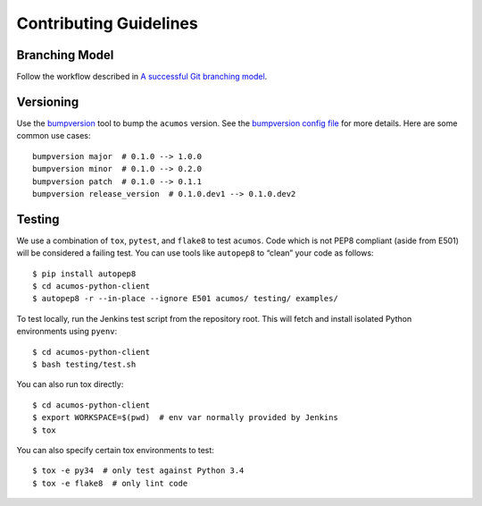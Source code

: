 .. ===============LICENSE_START=======================================================
.. Acumos CC-BY-4.0
.. ===================================================================================
.. Copyright (C) 2017-2018 AT&T Intellectual Property & Tech Mahindra. All rights reserved.
.. ===================================================================================
.. This Acumos documentation file is distributed by AT&T and Tech Mahindra
.. under the Creative Commons Attribution 4.0 International License (the "License");
.. you may not use this file except in compliance with the License.
.. You may obtain a copy of the License at
..
..      http://creativecommons.org/licenses/by/4.0
..
.. This file is distributed on an "AS IS" BASIS,
.. WITHOUT WARRANTIES OR CONDITIONS OF ANY KIND, either express or implied.
.. See the License for the specific language governing permissions and
.. limitations under the License.
.. ===============LICENSE_END=========================================================

=======================
Contributing Guidelines
=======================

Branching Model
---------------

Follow the workflow described in `A successful Git branching
model <http://nvie.com/posts/a-successful-git-branching-model/>`__.

Versioning
----------

Use the `bumpversion <https://github.com/peritus/bumpversion>`__ tool to
bump the ``acumos`` version. See the `bumpversion config
file <../.bumpversion.cfg>`__ for more details. Here are some common use
cases:

::

    bumpversion major  # 0.1.0 --> 1.0.0
    bumpversion minor  # 0.1.0 --> 0.2.0
    bumpversion patch  # 0.1.0 --> 0.1.1
    bumpversion release_version  # 0.1.0.dev1 --> 0.1.0.dev2

Testing
-------

We use a combination of ``tox``, ``pytest``, and ``flake8`` to test
``acumos``. Code which is not PEP8 compliant (aside from E501) will be
considered a failing test. You can use tools like ``autopep8`` to
“clean” your code as follows:

::

    $ pip install autopep8
    $ cd acumos-python-client
    $ autopep8 -r --in-place --ignore E501 acumos/ testing/ examples/

To test locally, run the Jenkins test script from the repository root.
This will fetch and install isolated Python environments using
``pyenv``:

::

    $ cd acumos-python-client
    $ bash testing/test.sh

You can also run tox directly:

::

    $ cd acumos-python-client
    $ export WORKSPACE=$(pwd)  # env var normally provided by Jenkins
    $ tox

You can also specify certain tox environments to test:

::

    $ tox -e py34  # only test against Python 3.4
    $ tox -e flake8  # only lint code
